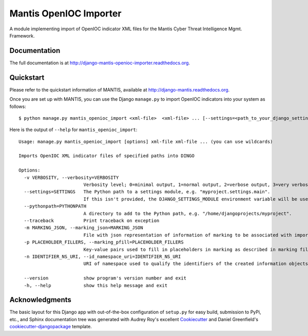 =============================
Mantis OpenIOC Importer
=============================

A module implementing import of  OpenIOC indicator XML files for the Mantis Cyber Threat Intelligence Mgmt. Framework.


Documentation
-------------

The full documentation is at http://django-mantis-openioc-importer.readthedocs.org.


Quickstart
----------

Please refer to the quickstart information of MANTIS, available at http://django-mantis.readthedocs.org.

Once you are set up with MANTIS, you can use the Django ``manage.py`` to import
OpenIOC indicators into your system as follows::

   $ python manage.py mantis_openioc_import <xml-file>  <xml-file> ... [--settings=<path_to_your_django_settings_module]

Here is the output of ``--help`` for ``mantis_openioc_import``::

    Usage: manage.py mantis_openioc_import [options] xml-file xml-file ... (you can use wildcards)
    
    Imports OpenIOC XML indicator files of specified paths into DINGO
    
    Options:
      -v VERBOSITY, --verbosity=VERBOSITY
                            Verbosity level; 0=minimal output, 1=normal output, 2=verbose output, 3=very verbose output
      --settings=SETTINGS   The Python path to a settings module, e.g. "myproject.settings.main". 
                            If this isn't provided, the DJANGO_SETTINGS_MODULE environment variable will be used.
      --pythonpath=PYTHONPATH
                            A directory to add to the Python path, e.g. "/home/djangoprojects/myproject".
      --traceback           Print traceback on exception
      -m MARKING_JSON, --marking_json=MARKING_JSON
                            File with json representation of information of marking to be associated with imports.
      -p PLACEHOLDER_FILLERS, --marking_pfill=PLACEHOLDER_FILLERS
                            Key-value pairs used to fill in placeholders in marking as described in marking file.
      -n IDENTIFIER_NS_URI, --id_namespace_uri=IDENTIFIER_NS_URI
                            URI of namespace used to qualify the identifiers of the created information objects.

      --version             show program's version number and exit
      -h, --help            show this help message and exit
    

Acknowledgments
---------------


The basic layout for this Django app with out-of-the-box configuration of ``setup.py`` for
easy build, submission to PyPi, etc., and Sphinx documentation tree was generated with Audrey Roy's excellent `Cookiecutter`_
and Daniel Greenfield's `cookiecutter-djangopackage`_ template.


.. _Cookiecutter: https://github.com/audreyr/cookiecutter


.. _cookiecutter-djangopackage: https://github.com/pydanny/cookiecutter-djangopackage
